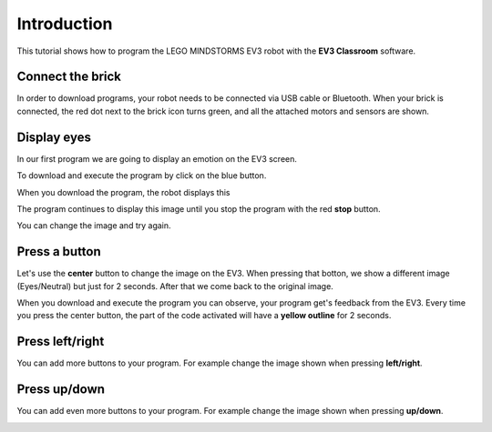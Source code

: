 Introduction
============

This tutorial shows how to program the LEGO MINDSTORMS EV3 robot with the **EV3 Classroom** software.

Connect the brick
-----------------

In order to download programs, your robot needs to be connected via USB cable or Bluetooth.
When your brick is connected, the red dot next to the brick icon turns green, and all the attached motors and sensors are shown.

.. image:: intro_icons.png

Display eyes
------------

In our first program we are going to display an emotion on the EV3 screen.

.. image:: intro1.png

To download and execute the program by click on the blue button.

.. image:: intro_download.png

When you download the program, the robot displays this

.. image:: intro1s.png

The program continues to display this image until you stop the program with the red **stop** button.

.. image:: intro_stop.png

You can change the image and try again.

.. image:: intro1_menu.png

Press a button
--------------

Let's use the **center** button to change the image on the EV3.
When pressing that botton, we show a different image (Eyes/Neutral) but just for 2 seconds.
After that we come back to the original image.

.. image:: intro1b.png

When you download and execute the program you can observe, your program get's feedback from the EV3.
Every time you press the center button, the part of the code activated 
will have a **yellow outline** for 2 seconds.

Press left/right
----------------

You can add more buttons to your program.
For example change the image shown when pressing **left/right**.

.. image:: intro1c.png

Press up/down
-------------

You can add even  more buttons to your program.
For example change the image shown when pressing **up/down**.

.. image:: intro1d.png